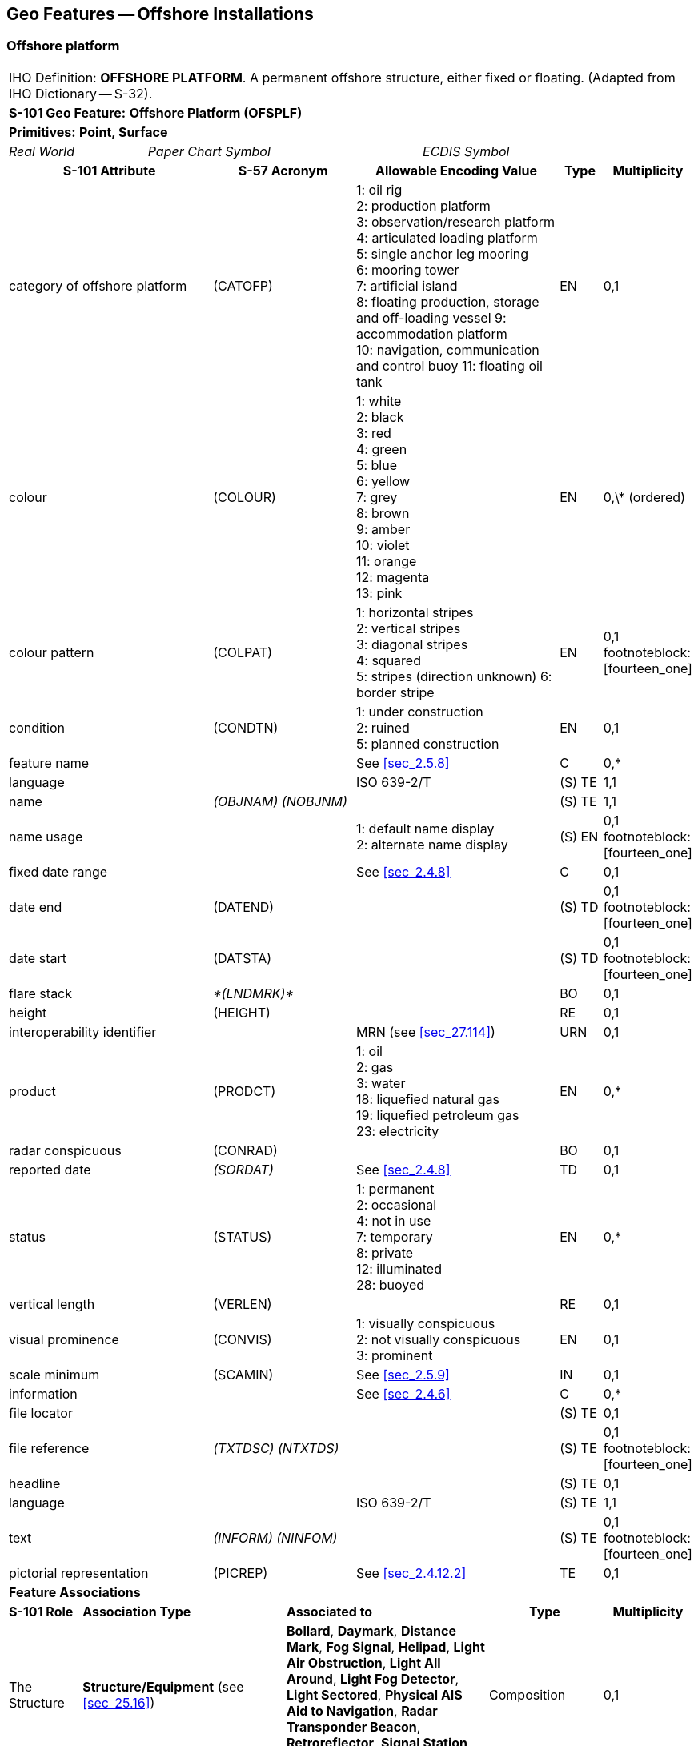 
[[sec_14]]
== Geo Features -- Offshore Installations

[[sec_14.1]]
=== Offshore platform

[cols="609,794,794,794,794,794,794,794,294,539",options="unnumbered"]
|===
10+| [underline]#IHO Definition:# *OFFSHORE PLATFORM*. A permanent offshore structure, either fixed or floating. (Adapted from IHO Dictionary -- S-32).
10+| *[underline]#S-101 Geo Feature:#* *Offshore Platform (OFSPLF)*
10+| *[underline]#Primitives:#* *Point, Surface*

2+| _Real World_ 4+| _Paper Chart Symbol_ 4+| _ECDIS Symbol_

3+h| S-101 Attribute 2+h| S-57 Acronym 3+h| Allowable Encoding Value h| Type h| Multiplicity
3+| category of offshore platform 2+| (CATOFP) 3+|
1: oil rig +
2: production platform +
3: observation/research platform
4: articulated loading platform +
5: single anchor leg mooring +
6: mooring tower +
7: artificial island +
8: floating production, storage and off-loading vessel
9: accommodation platform +
10: navigation, communication and control buoy
11: floating oil tank | EN | 0,1
3+| colour 2+| (COLOUR) 3+|
1: white +
2: black +
3: red +
4: green +
5: blue +
6: yellow +
7: grey +
8: brown +
9: amber +
10: violet +
11: orange +
12: magenta +
13: pink | EN | 0,\* (ordered)
3+| colour pattern 2+| (COLPAT) 3+|
1: horizontal stripes +
2: vertical stripes +
3: diagonal stripes +
4: squared +
5: stripes (direction unknown)
6: border stripe | EN | 0,1 footnoteblock:[fourteen_one]
3+| condition 2+| (CONDTN) 3+|
1: under construction +
2: ruined +
5: planned construction | EN | 0,1
3+| feature name
2+| 3+| See <<sec_2.5.8>>
| C
| 0,*

3+| language
2+| 3+| ISO 639-2/T
| (S) TE
| 1,1

3+| name
2+| _(OBJNAM) (NOBJNM)_
3+| | (S) TE
| 1,1

3+| name usage
2+| 3+|
1: default name display +
2: alternate name display +
| (S) EN
| 0,1 footnoteblock:[fourteen_one]

3+| fixed date range
2+| 3+| See <<sec_2.4.8>>
| C
| 0,1

3+| date end
2+| (DATEND)
3+| | (S) TD
| 0,1 footnoteblock:[fourteen_one]

3+| date start
2+| (DATSTA)
3+| | (S) TD
| 0,1 footnoteblock:[fourteen_one]

3+| flare stack
2+| _*(LNDMRK)*_
3+| | BO | 0,1

3+| height
2+| (HEIGHT)
3+| | RE | 0,1

3+| interoperability identifier
2+| 3+| MRN (see <<sec_27.114>>)
| URN
| 0,1

3+| product 2+| (PRODCT) 3+|
1: oil +
2: gas +
3: water +
18: liquefied natural gas +
19: liquefied petroleum gas +
23: electricity | EN | 0,*
3+| radar conspicuous
2+| (CONRAD)
3+| | BO | 0,1

3+| reported date 2+| _(SORDAT)_ 3+| See <<sec_2.4.8>> | TD | 0,1
3+| status 2+| (STATUS) 3+|
1: permanent +
2: occasional +
4: not in use +
7: temporary +
8: private +
12: illuminated +
28: buoyed | EN | 0,*
3+| vertical length
2+| (VERLEN)
3+| | RE | 0,1

3+| visual prominence 2+| (CONVIS) 3+|
1: visually conspicuous +
2: not visually conspicuous +
3: prominent | EN | 0,1
3+| scale minimum 2+| (SCAMIN) 3+| See <<sec_2.5.9>> | IN | 0,1
3+| information
2+| 3+| See <<sec_2.4.6>>
| C
| 0,*

3+| file locator
2+| 3+| | (S) TE
| 0,1

3+| file reference
2+| _(TXTDSC) (NTXTDS)_
3+| | (S) TE
| 0,1 footnoteblock:[fourteen_one]

3+| headline
2+| 3+| | (S) TE
| 0,1

3+| language
2+| 3+| ISO 639-2/T
| (S) TE
| 1,1

3+| text
2+| _(INFORM) (NINFOM)_
3+| | (S) TE
| 0,1 footnoteblock:[fourteen_one]

3+| pictorial representation 2+| (PICREP) 3+| See <<sec_2.4.12.2>> | TE | 0,1
10+| *Feature Associations*
| *S-101 Role* 3+| *Association Type* 3+| *Associated to* 2+h| Type h| Multiplicity
| The Structure 3+| *Structure/Equipment* (see <<sec_25.16>>) 3+| *Bollard*, *Daymark*, *Distance Mark*, *Fog Signal*, *Helipad*, *Light Air Obstruction*, *Light All Around*, *Light Fog Detector*, *Light Sectored*, *Physical AIS Aid to Navigation*, *Radar Transponder Beacon*, *Retroreflector*, *Signal Station Traffic*, *Signal Station Warning* 2+| Composition | 0,1
| The Component 3+| *Aids to Navigation Association* (see <<sec_25.2>>) 3+| *Deep Water Route*, *Fairway System*, *Traffic Separation Scheme*, *Two-Way Route* 2+| Association | 0,*
| The Updated Object 3+| *Updated Information* (see <<sec_25.21>>) 3+| *Update Information* 2+| Association | 0,*
| The Position Provider 3+| *Text Association* (see <<sec_25.17>>). 3+| *Text Placement* 2+| Composition | 0,1
| - 3+| *Additional Information* (see <<sec_25.1>>) 3+| *Contact Details*, *Nautical Information* 2+| Association | 0,*
| - 3+| *Spatial Association* (see <<sec_25.15>>) 3+| *Spatial Quality* 2+| Association | 0,*

|===

[[fourteen_one]]
[NOTE]
--
The attribute *colour pattern* is mandatory for offshore platforms that have more than one value populated for the attribute *colour*.

Complex attribute *feature name*, sub-attribute *name usage* is mandatory if the name is intended to be displayed when display of names is enabled by the Mariner. See <<sec_2.5.8>>.

For each instance of *fixed date range*, at least one of the sub-attributes *date end* or *date start* must be populated.

For each instance of *information*, at least one of the sub-attributes *file reference* or *text* must be populated.
--

[underline]#INT 1 Reference:# L 2, 10-15, 17

[[sec_14.1.1]]
==== Offshore platforms (see S-4 -- B-445.2; B-445.4 and B-445.5)

Several different types of platforms are in use. They are normally piled steel or concrete structures, the latter held in position on the seafloor by gravity. Tension Leg Platforms(TLP) consist of semi-submersible platforms secured to flooded caissons on the seafloor vertically below them by wires kept in tension by the buoyancy of the platform.

Platforms may serve a number of purposes. They may carry any of the following equipment: drilling and production equipment; oil and gas separation and treatment plants; pump-line stations; and electricity generators. They may be fitted with cranes, a helicopter landing deck, and accommodation for up to 350 people. Platforms may stand singly or in groups connected by pipelines. Some stand close together in a complex, with bridges and underwater cables connecting them. Unwanted gas or oil is sometimes burnt from a flaring boom extending from the platform or from a nearby flare stack.

If it is required to encode a permanent offshore platform, it must be done using the feature *Offshore Platform*.

[underline]#Remarks:#

* The attribute *height* is only relevant for fixed platforms, and is referred to the vertical datum (see <<sec_2.5.7>>).
* The attribute *vertical length* is only relevant for floating platforms, and is referred to the sea level.
* If it is required to encode sites of dismantled platforms, this must be done using *Foul Ground* features (see <<sec_13.7>>), unless the source indicates that any remaining structure protrudes far enough above the seabed so as to be an obstruction to surface navigation, in which case this must be encoded using an *Obstruction* feature (see <<sec_13.6>>).
* Platforms may carry lights (see Section 19), fog signals (see <<sec_20.19>>), helicopter landing pads (see <<sec_6.5>>) and flare stacks. Where fitted, lights should be encoded as described in Section 19, with the *Offshore Platform* being used as the structure feature for the light equipment feature(s).

[[sec_14.1.2]]
==== Wellheads (see S-4 -- B-445.1)

In the course of developing an oil or gas field, numerous wells may be drilled. Some, which will not be required again, may be sealed at or below the seafloor and abandoned; such wells must not be encoded, as they have no relevance to navigation.

A submerged wellheadis a submarine structure projecting some distance above the seafloor and capping a temporarily abandoned (or "suspended") oil or gas well. Their associated pipes and other equipment usually project some 2 - 6 metres, but in some cases as much as 15 metres, above the seafloor. Some may be covered by steel cages to avoid snagging trawling gear. In certain instances, a wellhead may project above the sea surface. Wellheads must be encoded on at least the largest optimum display scale ENC data, together with associated buoys, as a hazard to fishing and, dependent on depth, as a hazard to deep-draught vessels and towed structures.

If it is required to encode wellheads, this must be done using *Obstruction* features of type point (see <<sec_13.6>>), with attributes:*category of obstruction*- _2_ - wellhead**height****status**- _4_ - not in use (disused)**value of sounding****vertical length**- vertical length of the wellhead above the seabed**water level effect**- _2_ - always dry (for wellheads that protrude at high water)_3_ - always under water/submerged

[[sec_14.1.3]]
==== Offshore safety zones (see S-4 -- B-445.6)

Under UNCLOS, a coastal State may establish safety zones around artificial islands, installations and structures in their EEZ and on their continental shelf. These installations include drilling rigs, production platforms, wellheads, moorings and other associated structures. Safety zones normally extend 500 metres from the outermost points of the installations. Within these zones, appropriate measures can be taken to ensure the safety of navigation and of the installations.

If it is required to encode an offshore safety zone, it must be done using a *Restricted Area* feature (see <<sec_17.8>>), with attribute *category of restricted area* = _1_ (offshore safety zone).

[[sec_14.1.4]]
==== Offshore flare stacks (see S-4 -- B-445.2)

As with refineries on land, offshore terminals may burn off gas from production platforms or from "flare stacks" set up as separate structures at a short distance from the production platforms.

If it is required to indicate the presence of a flare stack on an offshore platform, it must be done through population of the Boolean attribute *flare stack* = _True_.

[underline]#Remarks:#

* Flare stacks on land must be encoded, if required, using a *Landmark* feature (see <<sec_7.2>>).

[underline]#Distinction:# Hulk; Landmark; Installation Buoy; Offshore Production Area; Wind Turbine.

[[sec_14.2]]
=== Submarine cable

[cols="609,794,794,794,794,794,794,794,294,539",options="unnumbered"]
|===
10+| [underline]#IHO Definition:# *SUBMARINE CABLE*. An assembly of wires or fibres, or a wire rope or chain, which has been laid underwater or buried beneath the seafloor. (IHO Dictionary -- S-32).
10+| *[underline]#S-101 Geo Feature:#* *Cable Submarine (CBLSUB)*
10+| *[underline]#Primitives:#* *Curve*

2+| _Real World_ 4+| _Paper Chart Symbol_ 4+| _ECDIS Symbol_

3+h| S-101 Attribute 2+h| S-57 Acronym 3+h| Allowable Encoding Value h| Type h| Multiplicity
3+| buried depth
2+| (BURDEP)
3+| | RE | 0,1

3+| category of cable 2+| (CATCBL) 3+|
1: power line +
6: mooring cable +
7: ferry9: junction cable
10: telecommunications cable | EN | 0,1
3+| condition 2+| (CONDTN) 3+|
1: under construction +
5: planned construction | EN | 0,1
3+| feature name
2+| 3+| See <<sec_2.5.8>>
| C
| 0,*

3+| language
2+| 3+| ISO 639-2/T
| (S) TE
| 1,1

3+| name
2+| _(OBJNAM) (NOBJNM)_
3+| | (S) TE
| 1,1

3+| name usage
2+| 3+|
1: default name display +
2: alternate name display +
| (S) EN
| 0,1 footnoteblock:[fourteen_two]

3+| fixed date range
2+| 3+| See <<sec_2.4.8>>
| C
| 0,1

3+| date end
2+| (DATEND)
3+| | (S) TD
| 0,1 footnoteblock:[fourteen_two]

3+| date start
2+| (DATSTA)
3+| | (S) TD
| 0,1 footnoteblock:[fourteen_two]

3+| interoperability identifier
2+| 3+| MRN (see <<sec_27.114>>)
| URN
| 0,1

3+| status 2+| (STATUS) 3+|
1: permanent +
4: not in use +
13: historic +
18: existence doubtful | EN | 0,*
3+| scale minimum 2+| (SCAMIN) 3+| See <<sec_2.5.9>> | IN | 0,1
3+| information
2+| 3+| See <<sec_2.4.6>>
| C
| 0,*

3+| file locator
2+| 3+| | (S) TE
| 0,1

3+| file reference
2+| _(TXTDSC) (NTXTDS)_
3+| | (S) TE
| 0,1 footnoteblock:[fourteen_two]

3+| headline
2+| 3+| | (S) TE
| 0,1

3+| language
2+| 3+| ISO 639-2/T
| (S) TE
| 1,1

3+| text
2+| _(INFORM) (NINFOM)_
3+| | (S) TE
| 0,1 footnoteblock:[fourteen_two]

10+| *Feature Associations*
| *S-101 Role* 3+| *Association Type* 3+| *Associated to* 2+h| Type h| Multiplicity
| The Component 3+| *Mooring Trot Aggregation* (see <<sec_25.10>>) 3+| *Mooring Trot* 2+| Association | 0,*
| The Updated Object 3+| *Updated Information* (see <<sec_25.21>>) 3+| *Update Information* 2+| Association | 0,*
| The Position Provider 3+| *Text Association* (see <<sec_25.17>>). 3+| *Text Placement* 2+| Composition | 0,1
| - 3+| *Additional Information* (see <<sec_25.1>>) 3+| *Contact Details*, *Nautical Information* 2+| Association | 0,*
| - 3+| *Spatial Association* (see <<sec_25.15>>) 3+| *Spatial Quality* 2+| Association | 0,*

|===

[[fourteen_two]]
[NOTE]
--
Complex attribute *feature name*, sub-attribute *name usage* is mandatory if the name is intended to be displayed when display of names is enabled by the Mariner. See <<sec_2.5.8>>.

For each instance of *fixed date range*, at least one of the sub-attributes *date end* or *date start* must be populated.

For each instance of *information*, at least one of the sub-attributes *file reference* or *text* must be populated.
--

[underline]#INT 1 Reference:# L 30.1, 31.1, 32; Q 42

[[sec_14.2.1]]
==== Submarine cables (see S-4 -- B-443; B-443.1-2 and B-443.7-8)

Submarine cables are used to carry power or telecommunications. All power cables and most telecommunication cables carry dangerous voltages. Submarine cables are potential hazards to both vessels and life, particularly to fishing vessels engaged in trawling the seabed. Where possible, submarine cables are now buried beneath the seafloor in water depths of less than 1000 metres; however there remains a large percentage unburied. Submarine cables are vulnerable to damage from anchoring, trawling or other seabed operations; even small craft anchors can penetrate a soft seabed sufficiently to foul a cable. Damage to telecommunication cables can lead to extensive disruption of national and international communications, whilst damage to power cables can disrupt electricity supply.

Submarine cables, including disused cables, should be encoded to indicate their presence to vessels engaged in anchoring, trawling or seabed activities in order to:

* Warn Mariners of the potential hazard to their vessel, including electric shock to any vessel fouling or breaking the cable, possible capsize of a small vessel if its fishing gear or anchor is trapped under the cable, or loss of gear (trawls or anchor cables).
* Prevent damage to the cable and avoid disrupting the service the cable may be providing.
Active cables should be encoded to a depth of 2000 metres (which is the deepest depth of water to which vessels may be endangered by fouling the cable).

If it is required to encode a submarine cable, it must be done using the feature *Cable Submarine*.

[underline]#Remarks:#

* If the buried depth varies along the cable, the cable must be encoded as several features.
* Telecommunications cables such as telephone and optic fibre cable must be populated, where required, by populating attribute *category of cable* = _10_ (telecommunications cable).
* Where a cable is disused, it should be encoded with the attribute *status* = _4_ (not in use), and the attribute *category of cable* should not be encoded. Few disused cables are recovered and so to encode them all would lead to clutter in the data. Also, accurate records of their positions are likely to be incomplete (some cables having been cut or dragged out of position), so there is a case for encoding them very selectively. Where disused cables traverse possible anchorages or where there is known seabed activity, for example trawling grounds, they should be encoded on the largest optimum display scale ENC data covering the area, provided they do not obscure more important information.
* In certain circumstances, high voltage power cables may cause a deviation in a ship's magnetic compass; in these cases, where reports have been received, they should be treated as local magnetic anomalies (see <<sec_4.2>>).
* If it is required to provide the contact details of cable owners/operators (in cases of damage to a cable or for reparation for loss of an anchor in order to avoid such damage), this must be done using an associated instance of the information type *Contact Details* (see <<sec_24.1>>).
* Cables, buried so deep that they are not vulnerable to damage from anchoring, should not be encoded (so that Mariners are not unnecessarily inhibited from anchoring or fishing). In marginal cases they may be encoded as *Cable Submarine* with the nominal depth to which they are buried encoded using the attribute *buried depth*.
* For encoding cables for mooring trots, see <<sec_8.23>>.

[underline]#Distinction:# Cable Overhead; Cable Area.

[[sec_14.3]]
=== Submarine cable area

[cols="539,804,804,804,804,804,804,804,294,539",options="unnumbered"]
|===
10+| [underline]#IHO Definition:# *SUBMARINE CABLE AREA*. An area which contains one or more submarine cables. (S-57 Edition 3.1, Appendix A -- Chapter 1, Page 1.70, November 2000, as amended).
10+| *[underline]#S-101 Geo Feature:#* *Cable Area (CBLARE)*
10+| *[underline]#Primitives:#* *Surface*

2+| _Real World_ 4+| _Paper Chart Symbol_ 4+| _ECDIS Symbol_

3+h| S-101 Attribute 2+h| S-57 Acronym 3+h| Allowable Encoding Value h| Type h| Multiplicity
3+| category of cable 2+| (CATCBL) 3+|
1: power line +
7: ferry +
10: telecommunications cable | EN | 0,*
3+| feature name
2+| 3+| See <<sec_2.5.8>>
| C
| 0,*

3+| language
2+| 3+| ISO 639-2/T
| (S) TE
| 1,1

3+| name
2+| _(OBJNAM) (NOBJNM)_
3+| | (S) TE
| 1,1

3+| name usage
2+| 3+|
1: default name display +
2: alternate name display +
| (S) EN
| 0,1 footnoteblock:[fourteen_three]

3+| fixed date range
2+| 3+| See <<sec_2.4.8>>
| C
| 0,1

3+| date end
2+| (DATEND)
3+| | (S) TD
| 0,1 footnoteblock:[fourteen_three]

3+| date start
2+| (DATSTA)
3+| | (S) TD
| 0,1 footnoteblock:[fourteen_three]

3+| interoperability identifier
2+| 3+| MRN (see <<sec_27.114>>)
| URN
| 0,1

3+| restriction 2+| (RESTRN) 3+|
1: anchoring prohibited +
2: anchoring restricted +
3: fishing prohibited +
4: fishing restricted +
5: trawling prohibited +
6: trawling restricted +
7: entry prohibited +
8: entry restricted +
9: dredging prohibited +
11: diving prohibited +
12: diving restricted +
13: no wake +
14: area to be avoided +
16: discharging prohibited +
17: discharging restricted +
18: industrial or mineral exploration/development prohibited +
20: drilling prohibited +
23: cargo transhipment (lightening) prohibited
24: dragging prohibited +
25: stopping prohibited +
27: speed restricted +
39: swimming prohibited | EN | 0,*
3+| status 2+| (STATUS) 3+|
1: permanent +
7: temporary +
13: historic | EN | 0,*
3+| vessel speed limit
2+| 3+| | C | 0,*

3+| speed limit
2+| 3+| | (S) RE
| 1,1

3+| speed units
2+| 3+|
2: kilometres per hour +
3: miles per hour +
4: knots +
| (S) EN
| 1,1

3+| vessel class
2+| 3+| | (S) TE
| 0,1

3+| scale minimum 2+| (SCAMIN) 3+| See <<sec_2.5.9>> | IN | 0,1
3+| information
2+| 3+| See <<sec_2.4.6>>
| C
| 0,*

3+| file locator
2+| 3+| | (S) TE
| 0,1

3+| file reference
2+| _(TXTDSC) (NTXTDS)_
3+| | (S) TE
| 0,1 footnoteblock:[fourteen_three]

3+| headline
2+| 3+| | (S) TE
| 0,1

3+| language
2+| 3+| ISO 639-2/T
| (S) TE
| 1,1

3+| text
2+| _(INFORM) (NINFOM)_
3+| | (S) TE
| 0,1 footnoteblock:[fourteen_three]

10+| *Feature Associations*
| *S-101 Role* 3+| *Association Type* 3+| *Associated to* 2+h| Type h| Multiplicity
| The Updated Object 3+| *Updated Information* (see <<sec_25.21>>) 3+| *Update Information* 2+| Association | 0,*
| The Position Provider 3+| *Text Association* (see <<sec_25.17>>). 3+| *Text Placement* 2+| Composition | 0,1
| - 3+| *Additional Information* (see <<sec_25.1>>) 3+| *Contact Details*, *Nautical Information* 2+| Association | 0,*
| - 3+| *Spatial Association* (see <<sec_25.15>>) 3+| *Spatial Quality* 2+| Association | 0,*

|===

[[fourteen_three]]
[NOTE]
--
Complex attribute *feature name*, sub-attribute *name usage* is mandatory if the name is intended to be displayed when display of names is enabled by the Mariner. See <<sec_2.5.8>>.

For each instance of *fixed date range*, at least one of the sub-attributes *date end* or *date start* must be populated.

For each instance of *information*, at least one of the sub-attributes *file reference* or *text* must be populated.
--

[underline]#INT 1 Reference:# L 30.2, 31.2

[[sec_14.3.1]]
==== Submarine cable areas (see S-4 -- B-439.3 and B-443.3)

Cable areasshould be encoded where:

* cables (including disused cables) are so numerous in an area that it would be impossible to encode them individually without impairing the legibility of the ENC; or
* a regulatory authority designates an area for the protection of a cable, or cables.
If it is required to encode a submarine cable area, it must be done using the feature *Cable Area*.

[underline]#Remarks:#

* Where populated, the attribute *status* must only be used to encode the status of the area and not the status of the cables in the area.
* For additional guidance regarding the encoding of vessel speed limits, see <<sec_17.4>>.
* The outer limits of a cable area must enclose the area in which anchoring and certain forms of fishing are prohibited or inadvisable; that is, the limits must lie a safe distance beyond the actual lines of the outermost cables.
* If it is required to provide the contact details of cable owners/operators (in cases of damage to a cable or for reparation for loss of an anchor in order to avoid such damage), this must be done using an associated instance of the information type *Contact Details* (see <<sec_24.1>>).

[underline]#Distinction:# Cable Overhead; Cable Submarine.

[[sec_14.4]]
=== Pipeline

[cols="539,804,804,804,804,804,804,804,294,539",options="unnumbered"]
|===
10+| [underline]#IHO Definition:# *PIPELINE*. A connected set of pipes for conveying liquids, slurries, or gases. (Defence Geospatial Information Working Group; Feature Data Dictionary Register, 2012).
10+| *[underline]#S-101 Geo Feature:#* *Pipeline Submarine/On Land (PIPSOL)*
10+| *[underline]#Primitives:#* *Curve*

2+| _Real World_ 4+| _Paper Chart Symbol_ 4+| _ECDIS Symbol_

3+h| S-101 Attribute 2+h| S-57 Acronym 3+h| Allowable Encoding Value h| Type h| Multiplicity
3+| buried depth
2+| (BURDEP)
3+| | RE | 0,1

3+| category of pipeline/pipe 2+| (CATPIP) 3+|
2: outfall pipe +
3: intake pipe +
4: sewer +
5: bubbler system +
6: supply pipe +
7: bubble curtain | EN | 0,*
3+| condition 2+| (CONDTN) 3+|
1: under construction +
5: planned construction | EN | 0,1
3+| depth range minimum value 2+| (DRVAL1) 3+| DRVAL1 <= DRVAL2 | RE | 0,1
3+| depth range maximum value 2+| (DRVAL2) 3+| DRVAL2 >= DRVAL1 | RE | 0,1
3+| feature name
2+| 3+| See <<sec_2.5.8>>
| C
| 0,*

3+| language
2+| 3+| ISO 639-2/T
| (S) TE
| 1,1

3+| name
2+| _(OBJNAM) (NOBJNM)_
3+| | (S) TE
| 1,1

3+| name usage
2+| 3+|
1: default name display +
2: alternate name display +
| (S) EN
| 0,1 footnoteblock:[fourteen_four]

3+| fixed date range
2+| 3+| See <<sec_2.4.8>>
| C
| 0,1

3+| date end
2+| (DATEND)
3+| | (S) TD
| 0,1 footnoteblock:[fourteen_four]

3+| date start
2+| (DATSTA)
3+| | (S) TD
| 0,1 footnoteblock:[fourteen_four]

3+| interoperability identifier
2+| 3+| MRN (see <<sec_27.114>>)
| URN
| 0,1

3+| multiplicity of features
2+| 3+| | C | 0,1

3+| multiplicity known
2+| 3+| | (S) BO
| 1,1

3+| number of features
2+| 3+| | (S) IN
| 0,1

3+| product 2+| (PRODCT) 3+|
1: oil +
2: gas +
3: water +
7: chemicals +
8: drinking water +
9: milk +
18: liquefied natural gas +
19: liquefied petroleum gas | EN | 0,*
3+| reported date 2+| _(SORDAT)_ 3+| See <<sec_2.4.8>> | TD | 0,1
3+| restriction 2+| (RESTRN) 3+|
1: anchoring prohibited +
3: fishing prohibited +
4: fishing restricted +
5: trawling prohibited +
8: entry restricted +
9: dredging prohibited +
11: diving prohibited +
12: diving restricted +
13: no wake +
14: area to be avoided +
16: discharging prohibited +
17: discharging restricted +
18: industrial or mineral exploration/development prohibited +
20: drilling prohibited +
23: cargo transhipment (lightening) prohibited
24: dragging prohibited +
25: stopping prohibited +
26: landing prohibited +
39: swimming prohibited | EN | 0,*
3+| status 2+| (STATUS) 3+|
1: permanent +
4: not in use +
7: temporary +
12: illuminated | EN | 0,*
3+| scale minimum 2+| (SCAMIN) 3+| See <<sec_2.5.9>> | IN | 0,1
3+| information
2+| 3+| See <<sec_2.4.6>>
| C
| 0,*

3+| file locator
2+| 3+| | (S) TE
| 0,1

3+| file reference
2+| _(TXTDSC) (NTXTDS)_
3+| | (S) TE
| 0,1 footnoteblock:[fourteen_four]

3+| headline
2+| 3+| | (S) TE
| 0,1

3+| language
2+| 3+| ISO 639-2/T
| (S) TE
| 1,1

3+| text
2+| _(INFORM) (NINFOM)_
3+| | (S) TE
| 0,1 footnoteblock:[fourteen_four]

3+| pictorial representation 2+| (PICREP) 3+| See <<sec_2.4.12.2>> | TE | 0,1
10+| *Feature Associations*
| *S-101 Role* 3+| *Association Type* 3+| *Associated to* 2+h| Type h| Multiplicity
| The Updated Object 3+| *Updated Information* (see <<sec_25.21>>) 3+| *Update Information* 2+| Association | 0,*
| The Position Provider 3+| *Text Association* (see <<sec_25.17>>). 3+| *Text Placement* 2+| Composition | 0,1
| - 3+| *Additional Information* (see <<sec_25.1>>) 3+| *Contact Details*, *Nautical Information* 2+| Association | 0,*
| - 3+| *Spatial Association* (see <<sec_25.15>>) 3+| *Spatial Quality* 2+| Association | 0,*

|===

[[fourteen_four]]
[NOTE]
--
Complex attribute *feature name*, sub-attribute *name usage* is mandatory if the name is intended to be displayed when display of names is enabled by the Mariner. See <<sec_2.5.8>>.

For each instance of *fixed date range*, at least one of the sub-attributes *date end* or *date start* must be populated.

For each instance of *information*, at least one of the sub-attributes *file reference* or *text* must be populated.
--

[underline]#INT 1 Reference:# D 29; L 40.1, 41.1, 42, 44

[[sec_14.4.1]]
==== Pipelines, submarine or on land (see S-4 -- B-377; B-444; B-444.1-2; B-444.4-5 and B-444.7)

Submarine pipelines can be divided into two main categories:

* Oil, chemical, gas and water supply pipelines are an important feature of many areas. The pipes are generally encased in concrete for protection and to give them negative buoyancy, which can significantly increase their external diameter. Pipelines are generally laid directly on the seabed, with sections over local dips or hollows being supported physically from beneath. In some cases (for example in shallow water or near the shore), where the external diameter of the pipeline would represent a significant reduction in the water depth above it, the pipelines may be laid in trenches and possibly buried.
In all cases it must be assumed that the pipes are vulnerable to damage from anchoring or trawling, although in a few cases concrete domes are used to protect particularly vulnerable junctions. Gas pipes present a severe hazard to ships damaging them (by fire, explosion, or possibly loss of buoyancy). Oil and chemical pipes are a danger to the environment if fractured. Damage to water pipes supplying residential areas, mainly islands, results in disruption or contamination of the water supply. In the above cases, submarine pipelines must be encoded on all appropriate optimum display scale ENC datasets.

* Outfalls and intakes such as sewers, and cooling water intakes, are mainly a feature of inshore waters. For small craft, in particular, such pipes are a potential danger to navigation. The pipes are also vulnerable to damage. They should be encoded on at least the largest optimum display scale ENC datasets.
If it is required to encode a submarine or land pipeline, it must be done using the feature *Pipeline Submarine/On Land*.

[underline]#Remarks:#

* A pipeline that extends vertically from the seabed must be encoded, if required, as an *Obstruction* feature (see <<sec_13.6>>). A vertical pipeline on land must be encoded, if required, as a *Landmark* feature (see <<sec_7.2>>).
* If the buried depth varies along a submerged pipeline, the pipeline must be encoded as several features.
* The attributes *depth range minimum value* and *depth range maximum value* are used to encode the shallowest and deepest depth over the pipeline.
* Where a bubble curtain pipeline is intended for the retention of oil, this must be encoded as an *Oil Barrier* feature (see <<sec_16.21>>), with attribute *category of oil barrier* = _1_ (oil retention -- high pressure pipe).
* Where a pipeline is disused, it should be encoded with the attribute *status* = _4_ (not in use), and the attributes *category of pipeline/pipe* and *product* should not be encoded.
* The term "sub-surface pipeline" is used to describe a pipeline that is "floating" in the water column (see S-4 -- B-444.9). If it is required to encode a sub-surface pipeline, this should be done using a *Pipeline Submarine/On Land* feature, with the attribute *depth range minimum value* populated with the minimum design depth over the pipeline. The attribute *depth range maximum value* may be populated with the maximum design depth over the pipeline. A picture file may be referenced using the attribute *pictorial representation* (see <<sec_2.4.12.2>>) if it is considered useful, for example a schematic diagram showing the clearances along the pipeline.
* If it is required to provide the contact details of submerged pipeline owners/operators (in cases of damage to a pipeline or for reparation for loss of an anchor in order to avoid such damage), this must be done using an associated instance of the information type *Contact Details* (see <<sec_24.1>>).
* Submarine pipes, buried so deep that they are not vulnerable to damage from anchoring, should not be encoded (so that Mariners are not unnecessarily inhibited from anchoring or fishing). In marginal cases they may be encoded as *Pipeline Submarine/On Land* with the nominal depth to which they are buried encoded using the attribute *buried depth*.
* Buried pipelines on land should not be encoded.

[[sec_14.4.2]]
==== Diffusers, cribs

If it is required to encode diffusers and cribs, this must be done using *Obstruction* features (see <<sec_13.6>>), with attribute *category of obstruction* = _3_ (diffuser) or _4_ (crib).

[underline]#Distinction:# Pipeline Overhead, Submarine Pipeline Area.

[[sec_14.5]]
=== Submarine pipeline area

[cols="539,804,804,804,804,804,804,804,294,539",options="unnumbered"]
|===
10+| [underline]#IHO Definition:# *SUBMARINE PIPELINE AREA*. An area containing one or more submarine pipelines. (Adapted from S-57 Edition 3.1, Appendix A -- Chapter 1, Page 1.118, November 2000).
10+| *[underline]#S-101 Geo Feature:#* *Submarine Pipeline Area (PIPARE)*
10+| *[underline]#Primitives:#* *Point, Surface*

2+| _Real World_ 4+| _Paper Chart Symbol_ 4+| _ECDIS Symbol_

3+h| S-101 Attribute 2+h| S-57 Acronym 3+h| Allowable Encoding Value h| Type h| Multiplicity
3+| category of pipeline/pipe 2+| (CATPIP) 3+|
2: outfall pipe +
3: intake pipe +
4: sewer +
5: bubbler system +
6: supply pipe | EN | 0,*
3+| feature name
2+| 3+| See <<sec_2.5.8>>
| C
| 0,*

3+| language
2+| 3+| ISO 639-2/T
| (S) TE
| 1,1

3+| name
2+| _(OBJNAM) (NOBJNM)_
3+| | (S) TE
| 1,1

3+| name usage
2+| 3+|
1: default name display +
2: alternate name display +
| (S) EN
| 0,1 footnoteblock:[fourteen_five]

3+| fixed date range
2+| 3+| See <<sec_2.4.8>>
| C
| 0,1

3+| date end
2+| (DATEND)
3+| | (S) TD
| 0,1 footnoteblock:[fourteen_five]

3+| date start
2+| (DATSTA)
3+| | (S) TD
| 0,1 footnoteblock:[fourteen_five]

3+| interoperability identifier
2+| 3+| MRN (see <<sec_27.114>>)
| URN
| 0,1

3+| product 2+| (PRODCT) 3+|
1: oil +
2: gas +
3: water +
7: chemicals +
8: drinking water +
18: liquefied natural gas +
19: liquefied petroleum gas | EN | 0,*
3+| restriction 2+| (RESTRN) 3+|
1: anchoring prohibited +
2: anchoring restricted +
3: fishing prohibited +
4: fishing restricted +
5: trawling prohibited +
6: trawling restricted +
7: entry prohibited +
8: entry restricted +
9: dredging prohibited +
10: dredging restricted +
11: diving prohibited +
12: diving restricted +
13: no wake +
14: area to be avoided +
15: construction prohibited +
16: discharging prohibited +
17: discharging restricted +
18: industrial or mineral exploration/development prohibited +
19: industrial or mineral exploration/development restricted
20: drilling prohibited +
21: drilling restricted +
22: removal of historical artefacts prohibited +
23: cargo transhipment (lightening) prohibited
24: dragging prohibited +
25: stopping prohibited +
26: landing prohibited +
27: speed restricted +
39: swimming prohibited | EN | 0,*
3+| status 2+| (STATUS) 3+|
1: permanent +
4: not in use +
7: temporary | EN | 0,*
3+| vessel speed limit
2+| 3+| | C | 0,*

3+| speed limit
2+| 3+| | (S) RE
| 1,1

3+| speed units
2+| 3+|
2: kilometres per hour +
3: miles per hour +
4: knots +
| (S) EN
| 1,1

3+| vessel class
2+| 3+| | (S) TE
| 0,1

3+| scale minimum 2+| (SCAMIN) 3+| See <<sec_2.5.9>> | IN | 0,1
3+| information
2+| 3+| See <<sec_2.4.6>>
| C
| 0,*

3+| file locator
2+| 3+| | (S) TE
| 0,1

3+| file reference
2+| _(TXTDSC) (NTXTDS)_
3+| | (S) TE
| 0,1 footnoteblock:[fourteen_five]

3+| headline
2+| 3+| | (S) TE
| 0,1

3+| language
2+| 3+| ISO 639-2/T
| (S) TE
| 1,1

3+| text
2+| _(INFORM) (NINFOM)_
3+| | (S) TE
| 0,1 footnoteblock:[fourteen_five]

10+| *Feature Associations*
| *S-101 Role* 3+| *Association Type* 3+| *Associated to* 2+h| Type h| Multiplicity
| The Updated Object 3+| *Updated Information* (see <<sec_25.21>>) 3+| *Update Information* 2+| Association | 0,*
| The Position Provider 3+| *Text Association* (see <<sec_25.17>>). 3+| *Text Placement* 2+| Composition | 0,1
| - 3+| *Additional Information* (see <<sec_25.1>>) 3+| *Contact Details*, *Nautical Information* 2+| Association | 0,*
| - 3+| *Spatial Association* (see <<sec_25.15>>) 3+| *Spatial Quality* 2+| Association | 0,*

|===

[[fourteen_five]]
[NOTE]
--
Complex attribute *feature name*, sub-attribute *name usage* is mandatory if the name is intended to be displayed when display of names is enabled by the Mariner. See <<sec_2.5.8>>.

For each instance of *fixed date range*, at least one of the sub-attributes *date end* or *date start* must be populated.

For each instance of *information*, at least one of the sub-attributes *file reference* or *text* must be populated.
--

[underline]#INT 1 Reference:# L 40.2, 41.2

[[sec_14.5.1]]
==== Submarine pipeline areas (see S-4 -- B-439.3 and B-444.3)

Submarine pipeline areasshould be encoded where:

* pipelines (including disused pipelines) are so numerous in an area that it would be impossible to encode them individually without impairing the legibility of the ENC; or
* a regulatory authority designates an area for the protection of a pipeline, or pipelines.
If it is required to encode a submarine pipeline area, it must be done using the feature *Submarine Pipeline Area*.

[underline]#Remarks:#

* Where populated, the attribute *status* must only be used to encode the status of the area and not the status of the pipelines in the area.
* The outer limits of a pipeline area must correspond to the area in which anchoring, trawling and dredging are prohibited or inadvisable; that is, the limits must lie at a safe distance beyond the actual lines of the outermost pipes.
* Where a pipeline area is disused, the *Submarine Pipeline Area* should be encoded with the attribute *status* = _4_ (not in use), and the attributes *category of pipeline/pipe* and *product* should not be encoded.
* For additional guidance regarding the encoding of vessel speed limits, see <<sec_17.4>>.
* If it is required to provide the contact details of submerged pipeline owners/operators (in cases of damage to a pipeline or for reparation for loss of an anchor in order to avoid such damage), this must be done using an associated instance of the information type *Contact Details* (see <<sec_24.1>>).

[underline]#Distinction:# Pipeline Overhead; Pipeline Submarine/On Land.

[[sec_14.6]]
=== Offshore production area

[cols="539,804,804,804,804,804,804,804,294,539",options="unnumbered"]
|===
10+| [underline]#IHO Definition:# *OFFSHORE PRODUCTION AREA*. An area at sea within which there are production facilities. (S-57 Edition 3.1, Appendix A -- Chapter 1, Page 1.113, November 2000).
10+| *[underline]#S-101 Geo Feature:#* *Offshore Production Area (OSPARE)*
10+| *[underline]#Primitives:#* *Surface*

2+| _Real World_ 4+| _Paper Chart Symbol_ 4+| _ECDIS Symbol_

3+h| S-101 Attribute 2+h| S-57 Acronym 3+h| Allowable Encoding Value h| Type h| Multiplicity
3+| category of offshore production area 2+| _(CATPRA)_ 3+|
1: wind farm +
2: wave farm +
3: current farm +
4: tank farm +
5: seabed material extraction area +
6: solar farm | EN | 0,1
3+| condition 2+| (CONDTN) 3+|
1: under construction +
2: ruined +
4: wingless +
5: planned construction | EN | 0,1
3+| feature name
2+| 3+| See <<sec_2.5.8>>
| C
| 0,*

3+| language
2+| 3+| ISO 639-2/T
| (S) TE
| 1,1

3+| name
2+| _(OBJNAM) (NOBJNM)_
3+| | (S) TE
| 1,1

3+| name usage
2+| 3+|
1: default name display +
2: alternate name display +
| (S) EN
| 0,1 footnoteblock:[fourteen_six]

3+| fixed date range
2+| 3+| See <<sec_2.4.8>>
| C
| 0,1

3+| date end
2+| (DATEND)
3+| | (S) TD
| 0,1 footnoteblock:[fourteen_six]

3+| date start
2+| (DATSTA)
3+| | (S) TD
| 0,1 footnoteblock:[fourteen_six]

3+| height
2+| (HEIGHT)
3+| | RE | 0,1

3+| interoperability identifier
2+| 3+| MRN (see <<sec_27.114>>)
| URN
| 0,1

3+| product 2+| (PRODCT) 3+|
1: oil +
2: gas +
4: stone +
6: ore +
10: bauxite +
14: sand +
23: electricity | EN | 0,*
3+| radar conspicuous
2+| (CONRAD)
3+| | BO | 0,1

3+| reported date 2+| _(SORDAT)_ 3+| See <<sec_2.4.8>> | TD | 0,1
3+| restriction 2+| (RESTRN) 3+|
1: anchoring prohibited +
2: anchoring restricted +
3: fishing prohibited +
4: fishing restricted +
5: trawling prohibited +
6: trawling restricted +
7: entry prohibited +
8: entry restricted +
9: dredging prohibited +
10: dredging restricted +
11: diving prohibited +
12: diving restricted +
13: no wake +
14: area to be avoided +
15: construction prohibited +
16: discharging prohibited +
17: discharging restricted +
18: industrial or mineral exploration/development prohibited +
19: industrial or mineral exploration/development restricted +
20: drilling prohibited +
21: drilling restricted +
22: removal of historical artefacts prohibited +
23: cargo transhipment (lightening) prohibited
24: dragging prohibited +
25: stopping prohibited +
26: landing prohibited +
27: speed restricted +
39: swimming prohibited | EN | 0,*
3+| status 2+| (STATUS) 3+|
1: permanent +
4: not in use +
7: temporary +
8: private +
12: illuminated +
28: buoyed | EN | 0,*
3+| vertical length
2+| (VERLEN)
3+| | RE | 0,1

3+| vessel speed limit
2+| 3+| | C | 0,*

3+| speed limit
2+| 3+| | (S) RE
| 1,1

3+| speed units
2+| 3+|
2: kilometres per hour +
3: miles per hour +
4: knots +
| (S) EN
| 1,1

3+| vessel class
2+| 3+| | (S) TE
| 0,1

3+| visual prominence 2+| (CONVIS) 3+|
1: visually conspicuous +
2: not visually conspicuous +
3: prominent | EN | 0,1
3+| water level effect 2+| (WATLEV) 3+|
2: always dry +
3: always under water/ submerged
4: covers and uncovers +
7: floating | EN | 0,1
3+| scale minimum 2+| (SCAMIN) 3+| See <<sec_2.5.9>> | IN | 0,1
3+| information
2+| 3+| See <<sec_2.4.6>>
| C
| 0,*

3+| file locator
2+| 3+| | (S) TE
| 0,1

3+| file reference
2+| _(TXTDSC) (NTXTDS)_
3+| | (S) TE
| 0,1 footnoteblock:[fourteen_six]

3+| headline
2+| 3+| | (S) TE
| 0,1

3+| language
2+| 3+| ISO 639-2/T
| (S) TE
| 1,1

3+| text
2+| _(INFORM) (NINFOM)_
3+| | (S) TE
| 0,1 footnoteblock:[fourteen_six]

10+| *Feature Associations*
| *S-101 Role* 3+| *Association Type* 3+| *Associated to* 2+h| Type h| Multiplicity
| The Updated Object 3+| *Updated Information* (see <<sec_25.21>>) 3+| *Update Information* 2+| Association | 0,*
| The Position Provider 3+| *Text Association* (see <<sec_25.17>>). 3+| *Text Placement* 2+| Composition | 0,1
| - 3+| *Additional Information* (see <<sec_25.1>>) 3+| *Contact Details*, *Nautical Information* 2+| Association | 0,*
| - 3+| *Spatial Association* (see <<sec_25.15>>) 3+| *Spatial Quality* 2+| Association | 0,*

|===

[[fourteen_six]]
[NOTE]
--
Complex attribute *feature name*, sub-attribute *name usage* is mandatory if the name is intended to be displayed when display of names is enabled by the Mariner. See <<sec_2.5.8>>.

For each instance of *fixed date range*, at least one of the sub-attributes *date end* or *date start* must be populated.

For each instance of *information*, at least one of the sub-attributes *file reference* or *text* must be populated.
--

[underline]#INT 1 Reference:# L 4, 5.2

[[sec_14.6.1]]
==== Offshore production areas (see S-4 -- B-445.3; B-445.7; B-445.9; B-445.11 and B-445.12)

Oil and gasfields are exploited in many parts of the world. Although the basic methods for extracting oil and gas are well established, details of the systems and structures may vary with the characteristics of the different fields and are continually being developed. In a typical field, oil or gas is obtained from wells drilled from fixed production platforms, usually standing on the seabed. From each production platform, the oil or gas is carried in pipes to a facilities platform where primary processing, compression and pumping are carried out. The oil or gas is then transported through pipelines to a nearby storage tank, tanker loading buoy or floating terminal, or direct to a tank farm on shore. One facilities platform may collect the oil or gas from several production platforms, and may supply a number of tanker loading buoys or storage units. Such facilities platforms are sometimes termed Field Terminal Platforms. Converted tankers or purpose-built vessels are often permanently moored and used as facilities platforms, floating terminals, and for storage. Other offshore energy production facilities include wind turbines and underwater current turbines. Other methods of harnessing tidal wave and solar energy are also in use.

If it is required to encode an offshore production area, it must be done using the feature *Offshore Production Area*.

[underline]#Remarks:#

* For additional guidance regarding the encoding of vessel speed limits, see <<sec_17.4>>.
* General information about a wind farm such as blade diameter and blade vertical clearance should be encoded, if required, using the complex attribute *information* (see <<sec_2.4.6>>). If it is required to encode individual offshore wind turbines, it should be done using a *Wind Turbine* feature (see <<sec_7.4>>).
* If it is required to encode individual wave energy devices or underwater turbines within a wave or current farm (or turbine field), it should be done using an *Obstruction* feature (see <<sec_13.6>>) or, if there are associated surface structures, using appropriate features, for example*Offshore Platform* or *Special Purpose/General Beacon* (see <<sec_14.1;and!sec_20.12>>). The extent and nature of any restricted area related to the feature should be encoded using a *Restricted Area* feature(see <<sec_17.8>>).
* If it is required to encode an offshore development area, it should be done using an *Offshore Production Area* feature, with attributes *category of offshore production area* and *product* populated with the appropriate value; and *condition* = _1_ (under construction). A note describing the activities taking place within the area may be included using the complex attribute *information* (see <<sec_2.4.6>>). At the conclusion of the development of the area, the attribute *condition* and any associated note can then be removed from the feature.

[[sec_14.6.2]]
==== Offshore tanker loading systems (see S-4 -- B-445.4)

Although the oil and gas from some fields are sent ashore by submarine pipeline, a variety of mooring systems have been developed for use in deep water and in the vicinity of certain ports, to allow the loading of large vessels and the permanent mooring of floating storage vessels or units. These offshore systems include large mooring buoys, designed for mooring vessels up to 500,000 tonnes, and platforms on structures fixed at their lower ends to the seafloor. They allow a vessel to moor forward or aft to them, and to swing to the wind or stream. Those which are fixed are termed Single Point Moorings(SPM). Those which are a form of mooring buoy are termed Single Buoy Moorings(SBM). Like production platforms, SPM and SBM normally have lights and fog signals.

If it is required to encode an offshore tanker loading system, it must be done using the feature *Installation Buoy* (see <<sec_20.7>>).

If it is required to encode an articulated tower, it must be done using an *Offshore Platform* feature (see <<sec_14.1>>), with attribute:*category of offshore platform* - _4_ - articulated loading platform__5__ - single anchor leg mooring__8__ - floating production, storage and off-loading vessel__10__ - navigation, communication and control buoy (which may include storage facilities)

[underline]#Distinction:# Exclusive Economic Zone; Offshore Platform; Wind Turbine.
